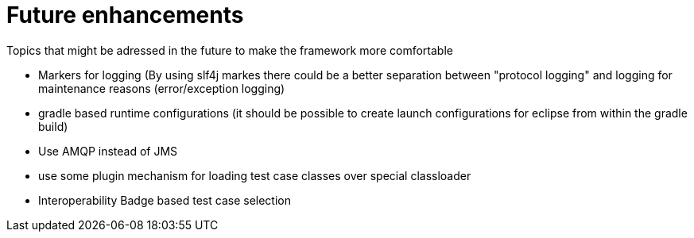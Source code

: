 = Future enhancements

Topics that might be adressed in the future to make the framework more comfortable

* Markers for logging (By using slf4j markes there could be a better separation between "protocol logging" and logging for maintenance reasons (error/exception logging)
* gradle based runtime configurations (it should be possible to create launch configurations for eclipse from within the gradle build)
* Use AMQP instead of JMS
* use some plugin mechanism for loading test case classes over special classloader
* Interoperability Badge based test case selection

